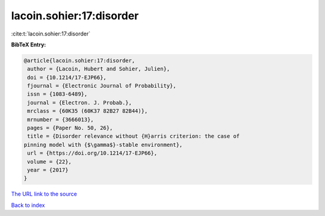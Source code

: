 lacoin.sohier:17:disorder
=========================

:cite:t:`lacoin.sohier:17:disorder`

**BibTeX Entry:**

.. code-block:: bibtex

   @article{lacoin.sohier:17:disorder,
    author = {Lacoin, Hubert and Sohier, Julien},
    doi = {10.1214/17-EJP66},
    fjournal = {Electronic Journal of Probability},
    issn = {1083-6489},
    journal = {Electron. J. Probab.},
    mrclass = {60K35 (60K37 82B27 82B44)},
    mrnumber = {3666013},
    pages = {Paper No. 50, 26},
    title = {Disorder relevance without {H}arris criterion: the case of
   pinning model with {$\gamma$}-stable environment},
    url = {https://doi.org/10.1214/17-EJP66},
    volume = {22},
    year = {2017}
   }
`The URL link to the source <ttps://doi.org/10.1214/17-EJP66}>`_


`Back to index <../By-Cite-Keys.html>`_
